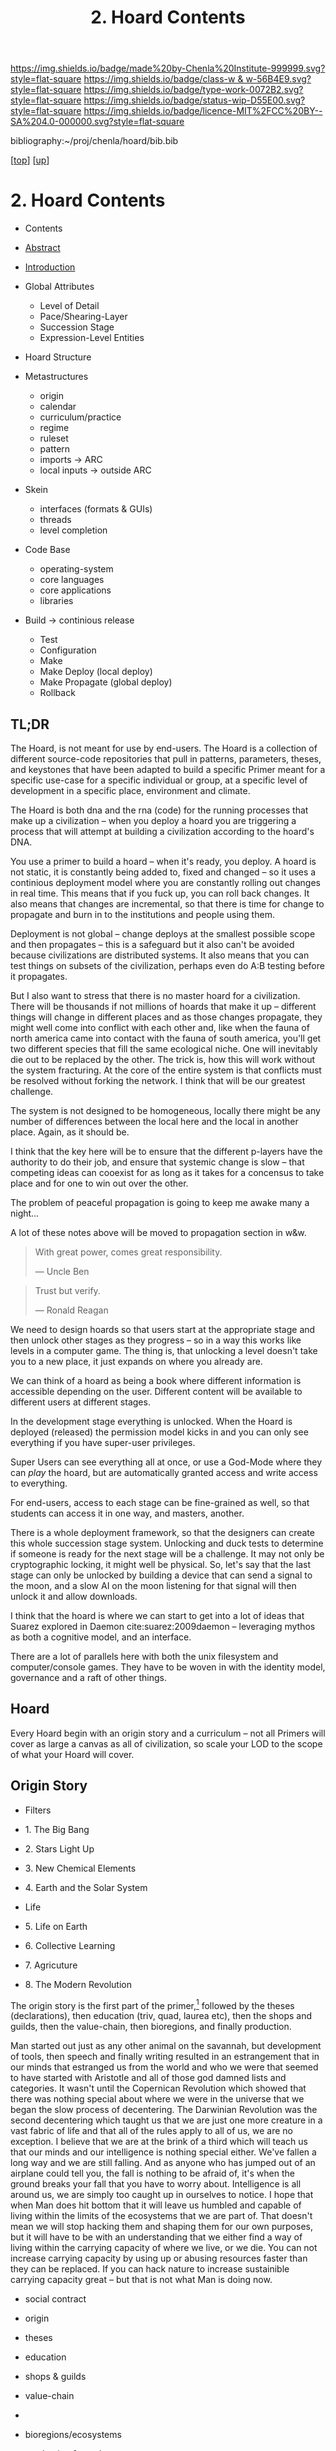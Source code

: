 #   -*- mode: org; fill-column: 60 -*-

#+TITLE: 2. Hoard Contents
#+STARTUP: showall
#+TOC: headlines 4
#+PROPERTY: filename

[[https://img.shields.io/badge/made%20by-Chenla%20Institute-999999.svg?style=flat-square]] 
[[https://img.shields.io/badge/class-w & w-56B4E9.svg?style=flat-square]]
[[https://img.shields.io/badge/type-work-0072B2.svg?style=flat-square]]
[[https://img.shields.io/badge/status-wip-D55E00.svg?style=flat-square]]
[[https://img.shields.io/badge/licence-MIT%2FCC%20BY--SA%204.0-000000.svg?style=flat-square]]

bibliography:~/proj/chenla/hoard/bib.bib

[[[../../index.org][top]]] [[[../index.org][up]]]

* 2. Hoard Contents
:PROPERTIES:
:CUSTOM_ID:
:Name:     /home/deerpig/proj/chenla/warp/19/02/index.org
:Created:  2018-04-10T11:07@Prek Leap (11.642600N-104.919210W)
:ID:       09b5e459-d2fa-4dfb-960c-b4ec8681b40d
:VER:      576605306.452670201
:GEO:      48P-491193-1287029-15
:BXID:     proj:WCY4-7366
:Class:    primer
:Type:     work
:Status:   wip
:Licence:  MIT/CC BY-SA 4.0
:END:

  - Contents
  - [[./abstract.org][Abstract]]
  - [[./intro.org][Introduction]]

  - Global Attributes
    - Level of Detail
    - Pace/Shearing-Layer
    - Succession Stage
    - Expression-Level Entities
  - Hoard Structure
  - Metastructures
    - origin
    - calendar
    - curriculum/practice
    - regime
    - ruleset
    - pattern
    - imports -> ARC
    - local inputs -> outside ARC
  - Skein
    - interfaces (formats & GUIs)
    - threads 
    - level completion
  - Code Base
    - operating-system
    - core languages
    - core applications
    - libraries  
  - Build -> continious release
    - Test
    - Configuration
    - Make
    - Make Deploy (local deploy)
    - Make Propagate (global deploy)
    - Rollback

** TL;DR

The Hoard, is not meant for use by end-users.  The Hoard is
a collection of different source-code repositories that pull
in patterns, parameters, theses, and keystones that have
been adapted to build a specific Primer meant for a specific
use-case for a specific individual or group, at a specific
level of development in a specific place, environment and
climate.

The Hoard is both dna and the rna (code) for the running
processes that make up a civilization -- when you deploy a
hoard you are triggering a process that will attempt at
building a civilization according to the hoard's DNA.

You use a primer to build a hoard -- when it's ready, you
deploy.  A hoard is not static, it is constantly being added
to, fixed and changed -- so it uses a continious deployment
model where you are constantly rolling out changes in real
time.  This means that if you fuck up, you can roll back
changes.  It also means that changes are incremental, so
that there is time for change to propagate and burn in to
the institutions and people using them.

Deployment is not global -- change deploys at the smallest
possible scope and then propagates -- this is a safeguard
but it also can't be avoided because civilizations are
distributed systems.  It also means that you can test things
on subsets of the civilization, perhaps even do A:B testing
before it propagates.

But I also want to stress that there is no master hoard for
a civilization.  There will be thousands if not millions of
hoards that make it up -- different things will change in
different places and as those changes propagate, they might
well come into conflict with each other and, like when the
fauna of north america came into contact with the fauna of
south america, you'll get two different species that fill
the same ecological niche.  One will inevitably die out to
be replaced by the other.  The trick is, how this will work
without the system fracturing.  At the core of the entire
system is that conflicts must be resolved without forking
the network.  I think that will be our greatest challenge.

The system is not designed to be homogeneous, locally there
might be any number of differences between the local here
and the local in another place.  Again, as it should be.

I think that the key here will be to ensure that the
different p-layers have the authority to do their job, and
ensure that systemic change is slow -- that competing ideas
can cooexist for as long as it takes for a concensus to take
place and for one to win out over the other.

The problem of peaceful propagation is going to keep me
awake many a night...

A lot of these notes above will be moved to propagation
section in w&w.


#+begin_quote
With great power, comes great responsibility.

— Uncle Ben
#+end_quote

#+begin_quote
Trust but verify.

— Ronald Reagan
#+end_quote

We need to design hoards so that users start at the
appropriate stage and then unlock other stages as they
progress -- so in a way this works like levels in a computer
game.  The thing is, that unlocking a level doesn't take you
to a new place, it just expands on where you already are.

We can think of a hoard as being a book where different
information is accessible depending on the user.  Different
content will be available to different users at different
stages.

In the development stage everything is unlocked.  When the
Hoard is deployed (released) the permission model kicks in
and you can only see everything if you have super-user
privileges.

Super Users can see everything all at once, or use a
God-Mode where they can /play/ the hoard, but are
automatically granted access and write access to everything.

For end-users, access to each stage can be fine-grained as
well, so that students can access it in one way, and
masters, another.

There is a whole deployment framework, so that the designers
can create this whole succession stage system.  Unlocking
and duck tests to determine if someone is ready for the next
stage will be a challenge.  It may not only be cryptographic
locking, it might well be physical.  So, let's say that the
last stage can only be unlocked by building a device that
can send a signal to the moon, and a slow AI on the moon
listening for that signal will then unlock it and allow
downloads.

I think that the hoard is where we can start to get into a
lot of ideas that Suarez explored in Daemon
cite:suarez:2009daemon -- leveraging mythos as both a
cognitive model, and an interface.

There are a lot of parallels here with both the unix
filesystem and computer/console games.  They have to be
woven in with the identity model, governance and a raft of
other things.

** Hoard

Every Hoard begin with an origin story and a curriculum --
not all Primers will cover as large a canvas as all of
civilization, so scale your LOD to the scope of what your
Hoard will cover.

** Origin Story
  - Filters

  - 1. The Big Bang
  - 2. Stars Light Up
  - 3. New Chemical Elements
  - 4. Earth and the Solar System

  - Life
  - 5. Life on Earth
  - 6. Collective Learning
  - 7. Agricuture
  - 8. The Modern Revolution

The origin story is the first part of the primer,[fn:1]
followed by the theses (declarations), then education (triv,
quad, laurea etc), then the shops and guilds, then the
value-chain, then bioregions, and finally production.

Man started out just as any other animal on the savannah,
but development of tools, then speech and finally writing
resulted in an estrangement that in our minds that estranged
us from the world and who we were that seemed to have
started with Aristotle and all of those god damned lists and
categories.  It wasn't until the Copernican Revolution which
showed that there was nothing special about where we were in
the universe that we began the slow process of decentering.
The Darwinian Revolution was the second decentering which
taught us that we are just one more creature in a vast
fabric of life and that all of the rules apply to all of us,
we are no exception. I believe that we are at the brink of a
third which will teach us that our minds and our
intelligence is nothing special either.  We've fallen a long
way and we are still falling.  And as anyone who has jumped
out of an airplane could tell you, the fall is nothing to be
afraid of, it's when the ground breaks your fall that you
have to worry about. Intelligence is all around us, we are
simply too caught up in ourselves to notice.  I hope that
when Man does hit bottom that it will leave us humbled and
capable of living within the limits of the ecosystems that
we are part of.  That doesn't mean we will stop hacking them
and shaping them for our own purposes, but it will have to
be with an understanding that we either find a way of living
within the carrying capacity of where we live, or we die.
You can not increase carrying capacity by using up or
abusing resources faster than they can be replaced.  If you
can hack nature to increase sustainible carrying capacity
great -- but that is not what Man is doing now.

  - social contract   
  - origin
  - theses
  - education
  - shops & guilds
  - value-chain
  - 
  - bioregions/ecosystems
  - production & surpluses

    - slavery/mass labour -> machinery -> cognitive machines



** Succession Model

The Succession model is designed so that Primers can be
generated to work at specific technological and sociel
levels of development.

Giving someone lessons in quantum mechanics and CAD files
for building a molten salt battery is not going to be of
much help to someone who is trying to survive in a
post-collapse survival scenario.

For this reason Primers are designed for five different
succession stages:

  - Survival 
  - Tools 
  - Clockwork
  - Electric
  - Cognitive

Each stage is designed to build on the foundation of the
stage before it.  Because of this, you can't jump from a
Tool Stage directly to the Electric State beause you will
not have the industrial infrasructure, knowledge or
experience to be able to do so.

In fact, we expect that in many cases, people today will
have to refer back to many things in earlier stages because
a lot of knowledge has been lost of how to do mahy things
less than inustrial scales.

This will be the first big challenge for our present
civilizaton, to take centralized massive scale industrial
processes and adapting them to smaller distributed
production systems that are part of a fine-grained supply
and production chain that works as efficiently at small
scales as our present system can only do at massive scales.

Another requirement will be for all stages to be able to
gracefully degrade.  In the event of a collapse, a cognitive
stage region who has suffered a catastrophe should be able
to revert without too much hardship to a lower stage of
production and existence either temporaily or for protracted
periods of time.  So each stage must be reversible.  A
washing machine that runs at the Cognitive Stage must be
able to degrade as far back as to the Clockwork stage and
still be functional until infrastructure is restored.

For this to work, all designs and production must produce
things that are durable, use-repairable, up-gradeable and
down-gradeable.

*** Survival

This stage could actually be designed to work in two broad
scenarios.  We will not decide which or if both of these
scenarios will be supported.

The first scenario is to provide instructions on rebuilding
a civilization that has collapsed.  In Lewis Dartnell's
book, /The Knowledge/ he lays out the initial conditions:

#+begin_quote
Of course, even in one of the extreme doomsday scenarios,
groups of survivors would not need to become self-sufficient
immediately. If the great majority of the population
succumbed to an aggressive virus, there would still be vast
resources left behind. The supermarkets would remain stocked
with plentiful food, and you could pick up a fine new set of
designer clothes from the deserted department stores or
liberate from the showroom the sports car you’ve always
dreamed about. Find an abandoned mansion, and with a little
foraging it wouldn’t be too hard to salvage some mobile
diesel generators to keep the lighting, heating, and
appliances running.  Underground lakes of fuel remain
beneath gas stations, sufficient to keep your new home and
car functioning for a significant period. In fact, small
groups of survivors could probably live pretty comfortably
in the immediate aftermath of the Fall. For a while,
civilization could coast on its own momentum. The survivors
would find themselves surrounded by a wealth of resources
there for the taking: a bountiful Garden of Eden.  

But the Garden is rotting.  

Food, clothes, medicines, machinery, and other technology
inexorably decompose, decay, deteriorate, and degrade over
time. The survivors are provided with nothing more than a
grace period. With the collapse of civilization and the
sudden arrest of key processes— gathering raw materials,
refining and manufacturing, transportation and
distribution—the hourglass is inverted and the sand steadily
drains away. The remnants provide nothing more than a safety
buffer to ease the transition to the moment when harvesting
and manufacturing must begin anew.

— cite:dartnell:2014knowledge

#+end_quote

All sorts of other assumptions can also be made of
survivors.  We can expect them to be literate, have a basic,
if tenuous grasp of basic classical mechanics and physics
and tools (though not as many as one would expect or even
hope).  All sorts of raw materials including metals and even
plastics can be recovered and recycled.  It's far easier to
melt down a pile of aluminium cans and recast the aluminium
for other purposes.  It's extremely difficult to find
bauxite deposits, refine the ore into alumina and get
aluminum that can be used to make things.  Less than two
hundred years ago, despite bauxite being one of the most
plentiful and easily mined minerals on the planet,
aluminimum was far more expensive than gold or platinum
because of the enormous energy and chemical requirements to
refine aluminimum.

The second scenario is to provide a second survival level
Primer for those who don't stumble across a copy of a Primer
for hundreds or even thousands of years, long after our
industrial civilization has rotted and decayed into
scattered remnants of ruins and relics.  Their path is many
orders of magnitude longer and more difficult than survivors
rebuilding from a recent collapse.

I believe, as does Dartnell, that it's more prudent to
provide a starting point for recent surviors, as a practical
matter of urgency, since this is a far more likely and
immediate scenario we may have to contend with.

#+begin_comment
I want to expand this and explore both in more detail,
including things that can be done to help jumpstart from
scratch -- by leaving caches of raw materials or other
approaches that could get them off the ground sooner.  Such
caches need to be hidden, and forgotten unless there is such
a long term collapse and will only be found by reading the
from-scratch Primer -- that means that the Primer must not be
accessable to anyone unless there has been a collapse that
has lasted hundreds or thousands of years.  It's an
interesting problem.
#+end_comment

So let's look a each of the five stages in turn:

*** Tools
hand tools, wind, water, and domesticed plants & animals.

The tool-stage assumes that complex machines and industrial
proccesses have been destroyed or can not be operated or
function and all there is are people, hopefully some animals
and basic hand tools.  This is essentially a pre-industrial
level of civilization.

The key here is to always look to jump start things to
shorten this stage in any way possible.

We will have knowledge that pre-industrial man didn't have
-- knowledge of sanitation, viruses, medicine, and optics.
We will know the basics of the periodic table and the uses
for different types of materials far in advance and in far
pure forms than they did.

A lot of things were not possible in pre-industrial times
because of impure materials and very low tolerances.  Steam
and internal combustion engines need high tolerance very
precise machining.  Even a mechanical watch required a level
of precsion that only handful of people were capable of for
moe than a hundred years after it's invention.

We know far more about the nutrient needs of sustainable
agriculture, food processing and preservation, and labor
saving devices than they did.

So it is possible to build a pre-idustrial village or town
from the wreckage of an industrial collapse that would be
far better than our ancestors at that stage of technology.

*** Clockwork 
enlightened edwardian civilization

Edwardian England was an interesting time. Many technologies
that had been invented during the Victorian era had begun to
mature, and the fruits of the scientific revolution had
begun to trickle down into the day to day lives of the
average person.

Edwardian England was the true beginning of the age of the
machines that were powered by steam.  There will still any
number of advances that still made life at that time
dreadful, medicine was more an art than based on any real
science.  Biology was still largely a mystery and basic
questions about how the universe worked had been discovered
but were still being debated.  But a great deal was possible
if you had the right kind of knowledge.

I see the clockwork stage as being a transitional stage
between tools and the electric stage, because clockwork can
be run on any power source and electricity is far more
flexible than steam.  But the integrated circuit had yet to
be invented and machines needed to be controlled using
complex mechanical clockwork which would all be miniturized
by electronics.

The edwardian age is when all mechanical devices were
electrified.  It was a magical transition that brought the
industrial revolution up to steam, so to speak.

But machines still were largely single purpose and had to be
operated by people pull levers and still doing a lot of
manual labour.  Cybernetic devices were single purpose,
complex, difficult to build and easily broke down.

All of this would change with the invention of the
integrated circuit.

*** Electronic
electrified & electronic enlightened edwardian

After World War II, the development of the integrated
curcuit ushered in the electronic era.  Electronics, where
machines could me miniturized from room sized clanking
monsters to something that could hum quietly on a table top.

Single purpose computational devices like the pocket
calculator became possible, the transistor radio, and radios
and steros moved from hot and somewhat fragile vacuum tubes
to circuit boards.

All of this required the machines that had been built in the
tool and then clockwork stages and then electrified -- but
now we had the ability to control them in far more flexible,
powerful ways. 

*** Cognitive
cognitive machines, robotics, bio & nano-tech

The computer revolution, which will soon be known as the
cognitive-machine revolution took the transistor and
miniturized it while at the same time increasing the number
of transistors on a circuit from dozens to millions.

This made possible general purpose computational machines
that could be programed using codes written by people and
then fed into the machine which would execute the
instructions.

This is just getting up to where we are today.

These systems are now becoming capable of performing simple
cognitive functions which allow them to do complex jobs with
little or no human supervision, or participation.  There is
a growing consensus that these systems are on the verge of
being able to replace a very large range of jobs that have
required humans to operate machinery.

At the same time, these computational tools have made it
possible to unlock and directly manipulate DNA -- so that we
will soon be able to design organisms and adapt genomes in
any way we see fit. 

And as if this isn't enough, advances in material sciences
are allowing us to create composite materials that are not
seen in nature and allow us to build things that would have
been thought impossible thirty years ago.

Space flight, which has been possble for nearly a hundred
years, but was handicapped by institutional and political
layers of crud are now being replaced by a handful of
private companies who are poised at turning spaceflight into
something closer to airlines, than chartered launch
services.  At present there are less than 1,500 satellites
orbiting the planet.  This month a licence was granted to a
company to launch over 2,500 new satellites that will have
to be launched in the next six years.  And these first 2,500
satellites are only the first wave of a deployment of more
than 11,000 in total.  And all of this this is being done by
only one company with no government financial support.  That
same company plans on putting the first people on Mars by
the middle of the next decade and a million people within 50
years after that.

The changes from any one of these revolutions would have as
great an impact as the printing press, or steam or the
transistor.  But we are now experiencing three to four
revolutions of this magnitude all happening at the same
time.  The changes that we will see over the next twenty
years will dwarf all of the changes that mankind has
experiences in the past 10,000 years.

This is the world and the civilization that is just starting
to emerge from these revolutions that we will need to guide
and shape.  We will need frameworks like APPL/Hoard and
Primer to adapt to these changes as quickly as they are
taking place.


** Footnotes

[fn:1] What about language?  Origins lays out our history which is
tells what our metaphysics and physics.  The nuts and bolts of laguage
will be in the Triv.  but I'm talking about something deeper, more
structural -- language both spoken, written and executable -- a
language of the long now that will change far slower than language at
the upper pace layers -- it will change, but over centuries and
milennia not years and decades.  It should be something that is stable
for long periods of time.  Different pace-layers will have different
versions of it, the fashion layer tries out new ideas which are
filtered and refined until they change the lowest layers.




